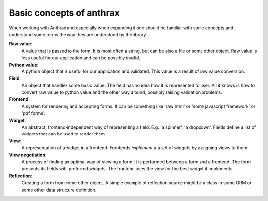 Basic concepts of anthrax
=========================================

When working with Anthrax and especially when expanding it one should be
familiar with some concepts and understand some terms the way they are
understood by the library.

**Raw value**:
    A value that is passed to the form. It is most often a string, but can be
    also a file or some other object. Raw value is less useful for our
    application and can be possibly invalid.

**Python value**:
    A python object that is useful for our application and validated. This
    value is a result of raw value conversion.

**Field**:
    An object that handles some basic value. The field has no idea how it is
    represented to user. All it knows is how to convert raw value to python
    value and the other way around, possibly raising validation problems.

**Frontend**:
    A system for rendering and accepting forms. It can be something like 'raw
    html' or 'some javascript framework' or 'pdf forms'.

**Widget**:
    An abstract, frontend-independent way of representing a field. E.g. 'a
    spinner', 'a dropdown'. Fields define a list of widgets that can be used to
    render them.

**View**:
    A representation of a widget in a frontend. Frontends *implement* a a set
    of widgets by assigning views to them.

**View negotiation**:
    A process of finding an optimal way of viewing a form. It is performed
    between a form and a frontend. The form presents its fields with preferred
    widgets. The frontend uses the view for the best widget it implements.

**Reflection**:
    Creating a form from some other object. A simple example of reflection
    source might be a class in some ORM or some other data structure
    definition.
